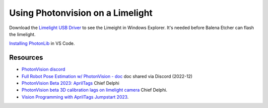 ====
Using Photonvision on a Limelight
====

Download the `Limelight USB Driver <https://limelightvision.io/pages/downloads>`_ to see the Limeight in Windows Explorer. It's needed before Balena Etcher can flash the limelight.

`Installing PhotonLib <https://docs.photonvision.org/en/latest/docs/programming/photonlib/adding-vendordep.html>`_ in VS Code.

Resources
----
* `PhotonVision discord <https://discord.gg/jWfxwqJK>`_
* `Full Robot Pose Estimation w/ PhotonVision - doc <https://docs.google.com/document/d/1i9y_xErWBRWlO6Ws0qoYoJbCUr-QSafhKVNoYOwd-ng/view>`_ doc shared via Discord (2022-12)
* `PhotonVision Beta 2023: AprilTags <https://www.chiefdelphi.com/t/photonvision-beta-2023-apriltags/415626>`_ Chief Delphi
* `PhotonVision beta 3D calibration lags on limelight camera <https://www.chiefdelphi.com/t/photonvision-beta-3d-calibration-lags-on-limelight-camera/416986/19>`_ Chief Delphi.
* `Vision Programming with AprilTags Jumpstart 2023 <https://youtu.be/TG9KAa2EGzQ?t=1104>`_.
